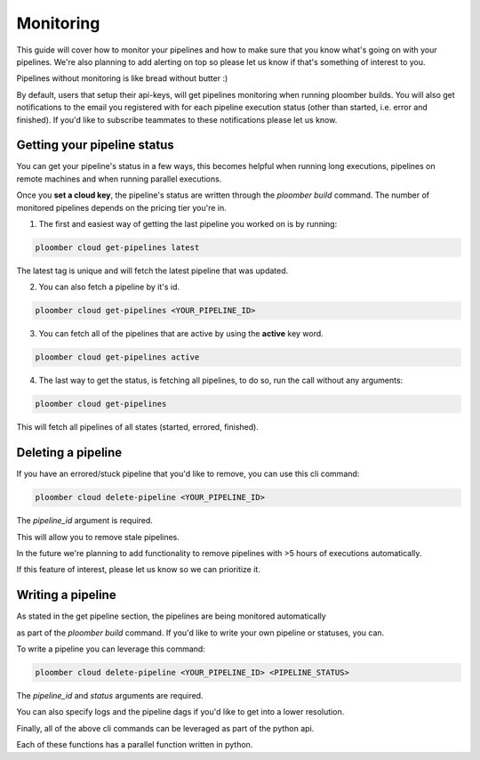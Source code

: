 Monitoring
==========
This guide will cover how to monitor your pipelines and how to make sure that you know
what's going on with your pipelines. We're also planning to add
alerting on top so please let us know if that's something of interest to you.

Pipelines without monitoring is like bread without butter :)

By default, users that setup their api-keys, will get pipelines monitoring when running ploomber builds.
You will also get notifications to the email you registered with for each pipeline
execution status (other than started, i.e. error and finished).
If you'd like to subscribe teammates to these notifications please let us know.

Getting your pipeline status
****************************
You can get your pipeline's status in a few ways, this becomes helpful when running long executions,
pipelines on remote machines and when running parallel executions.

Once you **set a cloud key**, the pipeline's status are written through the `ploomber build`
command. The number of monitored pipelines depends on the pricing tier you're in.

1. The first and easiest way of getting the last pipeline you worked on is by running:

.. code-block:: console

    ploomber cloud get-pipelines latest

The latest tag is unique and will fetch the latest pipeline that was updated.

2. You can also fetch a pipeline by it's id.

.. code-block:: console

    ploomber cloud get-pipelines <YOUR_PIPELINE_ID>

3. You can fetch all of the pipelines that are active by using the **active** key word.

.. code-block:: console

    ploomber cloud get-pipelines active

4. The last way to get the status, is fetching all pipelines, to do so, run the call without any arguments:

.. code-block:: console

    ploomber cloud get-pipelines

This will fetch all pipelines of all states (started, errored, finished).


Deleting a pipeline
*******************
If you have an errored/stuck pipeline that you'd like to remove, you can use this cli command:

.. code-block:: console

    ploomber cloud delete-pipeline <YOUR_PIPELINE_ID>

The `pipeline_id` argument is required.

This will allow you to remove stale pipelines.

In the future we're planning to add functionality to remove pipelines with >5 hours of executions automatically.

If this feature of interest, please let us know so we can prioritize it.

Writing a pipeline
******************
As stated in the get pipeline section, the pipelines are being monitored automatically

as part of the `ploomber build` command. If you'd like to write your own pipeline or statuses, you can.

To write a pipeline you can leverage this command:

.. code-block:: console

    ploomber cloud delete-pipeline <YOUR_PIPELINE_ID> <PIPELINE_STATUS>

The `pipeline_id` and `status` arguments are required.

You can also specify logs and the pipeline dags if you'd like to get into a lower resolution.



Finally, all of the above cli commands can be leveraged as part of the python api.

Each of these functions has a parallel function written in python.
